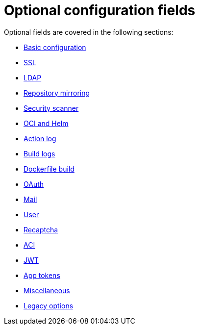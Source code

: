 [[config-fields-optional-intro]]
= Optional configuration fields

Optional fields are covered in the following sections:

* xref:config-fields-basic[Basic configuration]
* xref:config-fields-ssl[SSL]
* xref:config-fields-ldap[LDAP]
* xref:config-fields-mirroring[Repository mirroring]
* xref:config-fields-scanner[Security scanner]
* xref:config-fields-helm-oci[OCI and Helm]
* xref:config-fields-actionlog[Action log]
* xref:config-fields-build-logs[Build logs]
* xref:config-fields-dockerfile-build[Dockerfile build]
* xref:config-fields-oauth[OAuth]
* xref:config-fields-mail[Mail]
* xref:config-fields-user[User]
* xref:config-fields-recaptcha[Recaptcha]
* xref:config-fields-aci[ACI]
* xref:config-fields-jwt[JWT]
* xref:config-fields-app-tokens[App tokens]
* xref:config-fields-misc[Miscellaneous]
* xref:config-fields-legacy[Legacy options]
